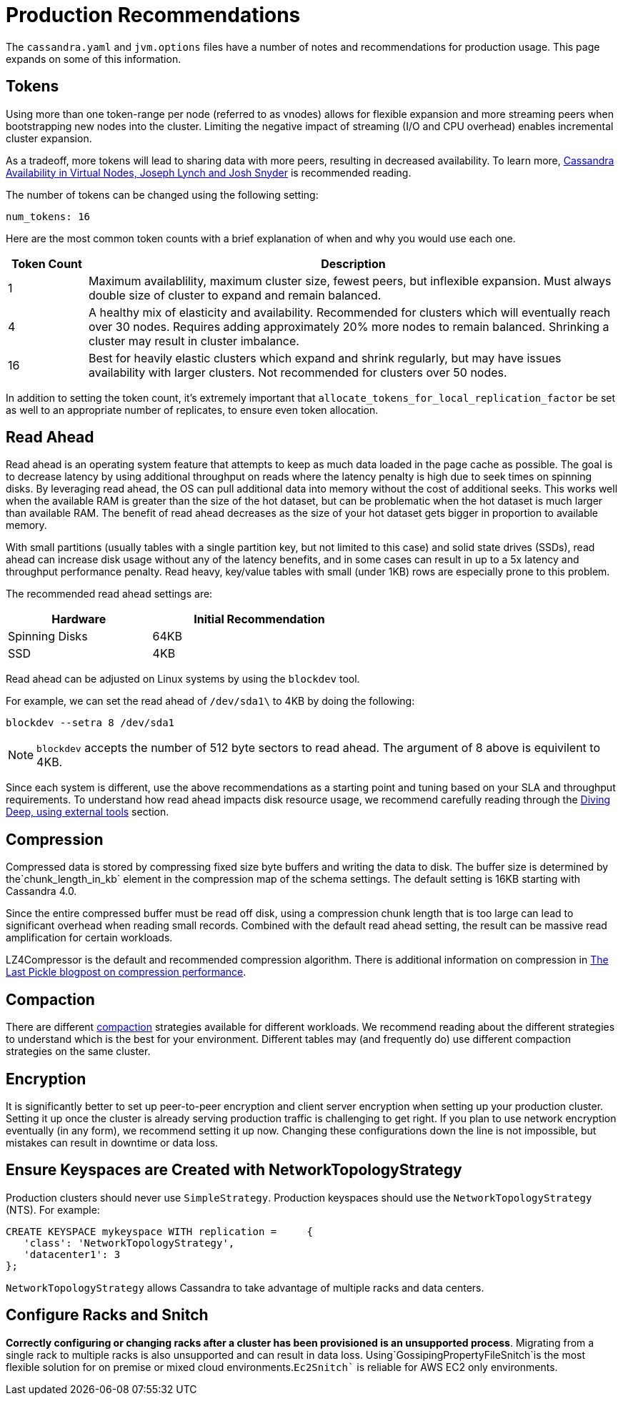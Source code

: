 = Production Recommendations

The `cassandra.yaml` and `jvm.options` files have a number of notes and
recommendations for production usage. This page expands on some of this
information.

== Tokens

Using more than one token-range per node (referred to as vnodes) allows for flexible
expansion and more streaming peers when bootstrapping new nodes into the
cluster. Limiting the negative impact of streaming (I/O and CPU
overhead) enables incremental cluster expansion.

As a tradeoff, more tokens will lead to sharing data with more peers,
resulting in decreased availability. To learn more, 
https://github.com/jolynch/python_performance_toolkit/raw/master/notebooks/cassandra_availability/whitepaper/cassandra-availability-virtual.pdf[Cassandra Availability in Virtual Nodes, Joseph Lynch and Josh Snyder] is recommended reading.

The number of tokens can be changed using the following setting:

`num_tokens: 16`

Here are the most common token counts with a brief explanation of when
and why you would use each one.

[width="100%",cols="13%,87%",options="header",]
|===
|Token Count |Description
|1 |Maximum availablility, maximum cluster size, fewest peers, but
inflexible expansion. Must always double size of cluster to expand and
remain balanced.

|4 |A healthy mix of elasticity and availability. Recommended for
clusters which will eventually reach over 30 nodes. Requires adding
approximately 20% more nodes to remain balanced. Shrinking a cluster may
result in cluster imbalance.

|16 |Best for heavily elastic clusters which expand and shrink
regularly, but may have issues availability with larger clusters. Not
recommended for clusters over 50 nodes.
|===

In addition to setting the token count, it's extremely important that
`allocate_tokens_for_local_replication_factor` be set as well to an appropriate number of replicates, to ensure
even token allocation.

== Read Ahead

Read ahead is an operating system feature that attempts to keep as much
data loaded in the page cache as possible. The goal is to decrease
latency by using additional throughput on reads where the latency
penalty is high due to seek times on spinning disks. By leveraging read
ahead, the OS can pull additional data into memory without the cost of
additional seeks. This works well when the available RAM is greater than the
size of the hot dataset, but can be problematic when the hot dataset is
much larger than available RAM. The benefit of read ahead decreases as
the size of your hot dataset gets bigger in proportion to available
memory.

With small partitions (usually tables with a single partition key, but not
limited to this case) and solid state drives (SSDs), read ahead can increase
disk usage without any of the latency benefits, and in some cases can
result in up to a 5x latency and throughput performance penalty. Read
heavy, key/value tables with small (under 1KB) rows are especially prone
to this problem.

The recommended read ahead settings are:

[width="59%",cols="40%,60%",options="header",]
|===
|Hardware |Initial Recommendation
|Spinning Disks |64KB
|SSD |4KB
|===

Read ahead can be adjusted on Linux systems by using the `blockdev` tool.

For example, we can set the read ahead of `/dev/sda1\` to 4KB by doing the following:

[source, shell]
----
blockdev --setra 8 /dev/sda1
----
[NOTE]
====
`blockdev` accepts the number of 512 byte sectors to read ahead.  The argument of 8 above is equivilent to 4KB.
====

Since each system is different, use the above recommendations as a starting point and tuning based on your SLA 
and throughput requirements.  To understand how read ahead impacts disk resource usage, we recommend carefully 
reading through the xref:troubleshooting/use_tools.adoc[Diving Deep, using external tools] section.

== Compression

Compressed data is stored by compressing fixed size byte buffers and writing the data to disk.  The buffer size 
is determined by the`chunk_length_in_kb` element in the compression map of the schema settings.  The default setting 
is 16KB starting with Cassandra 4.0.  

Since the entire compressed buffer must be read off disk, using a compression chunk length  that is too large can lead to 
significant overhead when reading small records.  Combined with the default read ahead setting, the result can be massive 
read amplification for certain workloads.

LZ4Compressor is the default and recommended compression algorithm.  There is additional information on compression in 
https://thelastpickle.com/blog/2018/08/08/compression_performance.html[The Last Pickle blogpost on compression performance].

== Compaction 

There are different xref:compaction/index.adoc[compaction] strategies available for different workloads. We recommend reading 
about the different strategies to understand which is the best for your environment.  Different tables may (and frequently do) 
use different compaction strategies on the same cluster.  

== Encryption 

It is significantly better to set up peer-to-peer encryption and client server encryption when setting up your production cluster.
Setting it up once the cluster is already serving production traffic is challenging to get right.  If you plan to use 
network encryption eventually (in any form), we recommend setting it up now. Changing these configurations down the line is not impossible, but mistakes can result in downtime or data loss.  

== Ensure Keyspaces are Created with NetworkTopologyStrategy 

Production clusters should never use `SimpleStrategy`.  Production keyspaces should use the `NetworkTopologyStrategy` (NTS).  
For example:      

[source, cql]
----
CREATE KEYSPACE mykeyspace WITH replication =     {
   'class': 'NetworkTopologyStrategy', 
   'datacenter1': 3
};
----

`NetworkTopologyStrategy` allows Cassandra to take advantage of multiple racks and data centers.  

== Configure Racks and Snitch 

**Correctly configuring or changing racks after a cluster has been provisioned is an unsupported process**.  
Migrating from a single rack to multiple racks is also unsupported and can result in data loss.  
Using`GossipingPropertyFileSnitch`is the most flexible solution for on premise or mixed cloud environments.`Ec2Snitch``
is reliable for AWS EC2 only environments.

